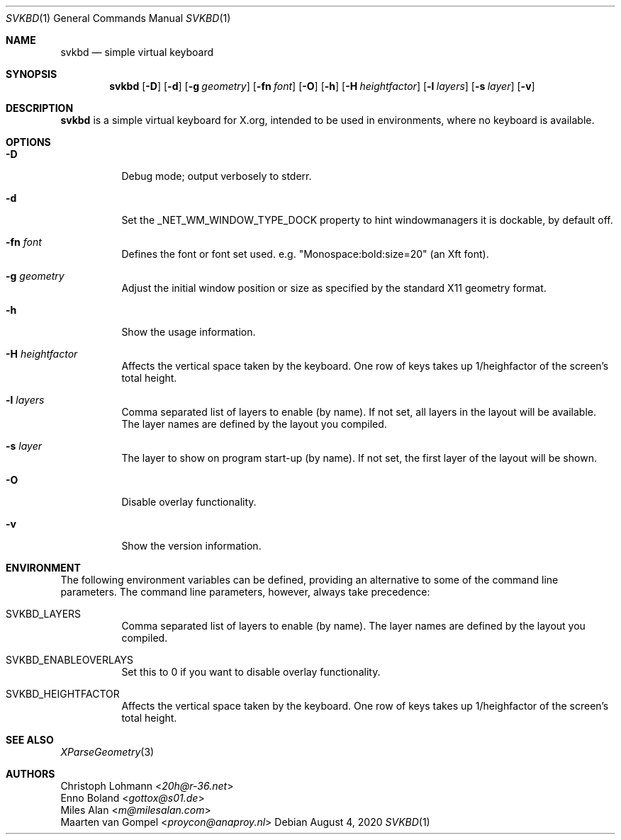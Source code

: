 .Dd August 4, 2020
.Dt SVKBD 1
.Os
.Sh NAME
.Nm svkbd
.Nd simple virtual keyboard
.Sh SYNOPSIS
.Nm
.Op Fl D
.Op Fl d
.Op Fl g Ar geometry
.Op Fl fn Ar font
.Op Fl O
.Op Fl h
.Op Fl H Ar heightfactor
.Op Fl l Ar layers
.Op Fl s Ar layer
.Op Fl v
.Sh DESCRIPTION
.Nm
is a simple virtual keyboard for X.org, intended to be used in environments, where no
keyboard is available.
.Sh OPTIONS
.Bl -tag -width Ds
.It Fl D
Debug mode; output verbosely to stderr.
.It Fl d
Set the _NET_WM_WINDOW_TYPE_DOCK property to hint windowmanagers it is
dockable, by default off.
.It Fl fn Ar font
Defines the font or font set used. e.g. "Monospace:bold:size=20" (an Xft font).
.It Fl g Ar geometry
Adjust the initial window position or size as specified by the standard X11
geometry format.
.It Fl h
Show the usage information.
.It Fl H Ar heightfactor
Affects the vertical space taken by the keyboard.
One row of keys takes up 1/heighfactor of the screen's total height.
.It Fl l Ar layers
Comma separated list of layers to enable (by name). If not set, all layers
in the layout will be available.
The layer names are defined by the layout you compiled.
.It Fl s Ar layer
The layer to show on program start-up (by name). If not set, the first
layer of the layout will be shown.
.It Fl O
Disable overlay functionality.
.It Fl v
Show the version information.
.El
.Sh ENVIRONMENT
The following environment variables can be defined, providing
an alternative to some of the command line parameters.
The command line parameters, however, always take precedence:
.Bl -tag -width Ds
.It Ev SVKBD_LAYERS
Comma separated list of layers to enable (by name). The layer names are defined by the layout
you compiled.
.It Ev SVKBD_ENABLEOVERLAYS
Set this to 0 if you want to disable overlay functionality.
.It Ev SVKBD_HEIGHTFACTOR
Affects the vertical space taken by the keyboard.
One row of keys takes up 1/heighfactor of the screen's total height.
.El
.Sh SEE ALSO
.Xr XParseGeometry 3
.Sh AUTHORS
.An Christoph Lohmann Aq Mt 20h@r-36.net
.An Enno Boland Aq Mt gottox@s01.de
.An Miles Alan Aq Mt m@milesalan.com
.An Maarten van Gompel Aq Mt proycon@anaproy.nl
